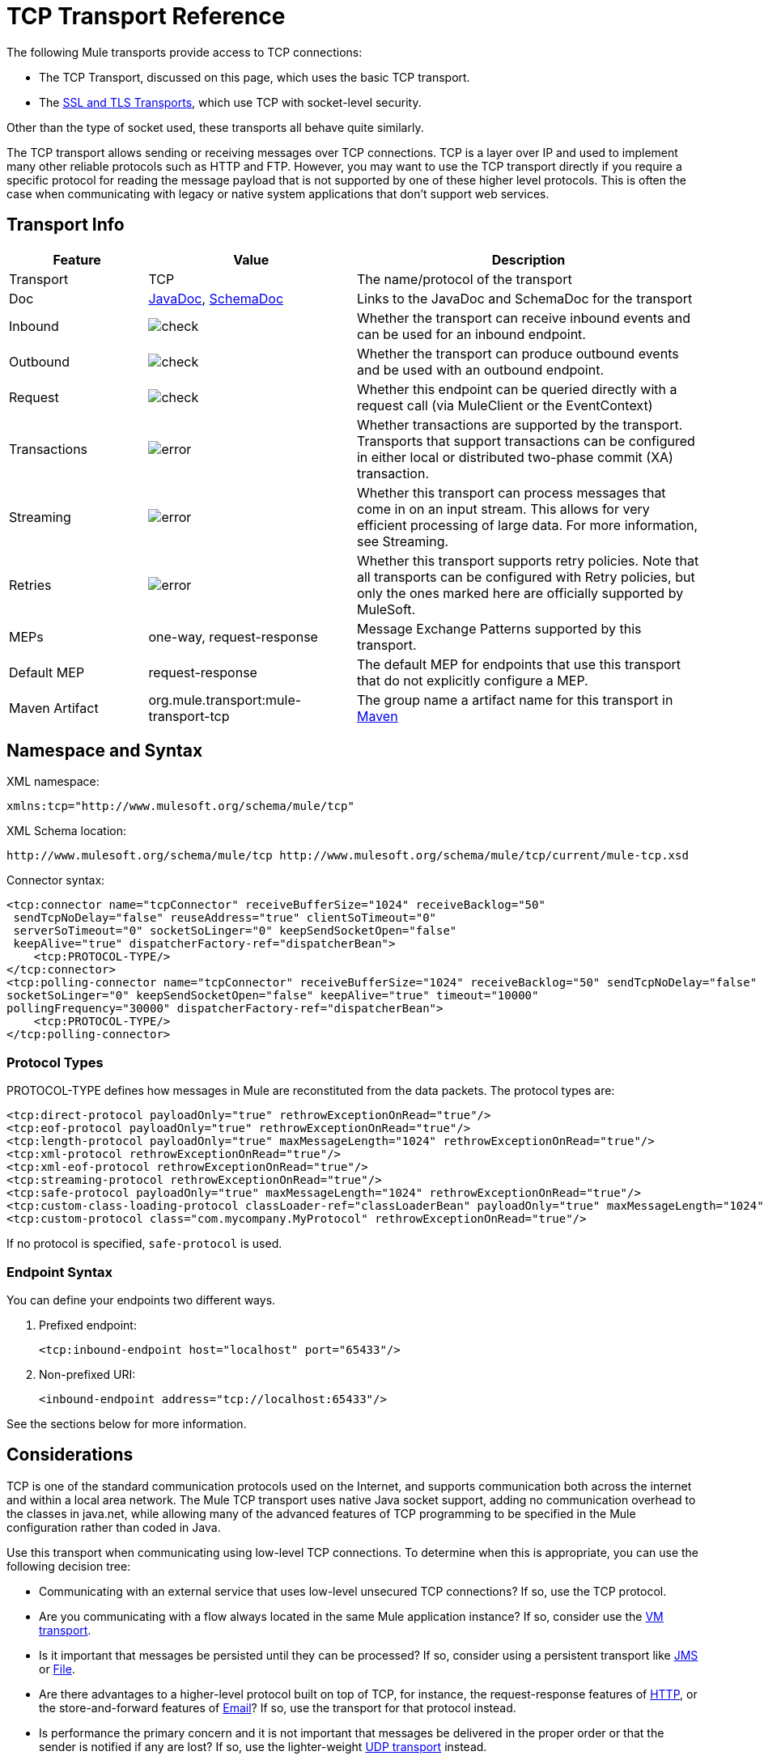 = TCP Transport Reference

The following Mule transports provide access to TCP connections:

* The TCP Transport, discussed on this page, which uses the basic TCP transport.
* The link:/mule-user-guide/v/3.7/ssl-and-tls-transports-reference[SSL and TLS Transports], which use TCP with socket-level security. 

Other than the type of socket used, these transports all behave quite similarly.

The TCP transport allows sending or receiving messages over TCP connections. TCP is a layer over IP and used to implement many other reliable protocols such as HTTP and FTP. However, you may want to use the TCP transport directly if you require a specific protocol for reading the message payload that is not supported by one of these higher level protocols. This is often the case when communicating with legacy or native system applications that don't support web services.

== Transport Info

[%header,cols="20a,30a,50a"]
|===
|Feature |Value |Description
|Transport |TCP |The name/protocol of the transport
|Doc |link:http://www.mulesoft.org/docs/site/3.7.0/apidocs/org/mule/transport/multicast/package-summary.html[JavaDoc],  link:http://www.mulesoft.org/docs/site/current3/schemadocs/namespaces/http_www_mulesoft_org_schema_mule_multicast/namespace-overview.html[SchemaDoc]
|Links to the JavaDoc and SchemaDoc for the transport
|Inbound |image:check.png[check] |Whether the transport can receive inbound events and can be used for an inbound endpoint.
|Outbound |image:check.png[check] |Whether the transport can produce outbound events and be used with an outbound endpoint.
|Request |image:check.png[check] |Whether this endpoint can be queried directly with a request call (via MuleClient or the EventContext)
|Transactions |image:error.png[error] |Whether transactions are supported by the transport. Transports that support transactions can be configured in either local or distributed two-phase commit (XA) transaction.
|Streaming |image:error.png[error] |Whether this transport can process messages that come in on an input stream. This allows for very efficient processing of large data. For more information, see Streaming.
|Retries |image:error.png[error] |Whether this transport supports retry policies. Note that all transports can be configured with Retry policies, but only the ones marked here are officially supported by MuleSoft.
|MEPs |one-way, request-response |Message Exchange Patterns supported by this transport.
|Default MEP |request-response |The default MEP for endpoints that use this transport that do not explicitly configure a MEP.
|Maven Artifact |org.mule.transport:mule-transport-tcp|The group name a artifact name for this transport in link:http://maven.apache.org/[Maven]
|===

== Namespace and Syntax

XML namespace:

[source, xml]
----
xmlns:tcp="http://www.mulesoft.org/schema/mule/tcp"
----

XML Schema location:

[source]
----
http://www.mulesoft.org/schema/mule/tcp http://www.mulesoft.org/schema/mule/tcp/current/mule-tcp.xsd
----

Connector syntax:

[source, xml, linenums]
----
<tcp:connector name="tcpConnector" receiveBufferSize="1024" receiveBacklog="50"
 sendTcpNoDelay="false" reuseAddress="true" clientSoTimeout="0"
 serverSoTimeout="0" socketSoLinger="0" keepSendSocketOpen="false"
 keepAlive="true" dispatcherFactory-ref="dispatcherBean">
    <tcp:PROTOCOL-TYPE/>
</tcp:connector>
<tcp:polling-connector name="tcpConnector" receiveBufferSize="1024" receiveBacklog="50" sendTcpNoDelay="false" reuseAddress="true" clientSoTimeout="0" serverSoTimeout="0"
socketSoLinger="0" keepSendSocketOpen="false" keepAlive="true" timeout="10000"
pollingFrequency="30000" dispatcherFactory-ref="dispatcherBean">
    <tcp:PROTOCOL-TYPE/>
</tcp:polling-connector>
----

=== Protocol Types

PROTOCOL-TYPE defines how messages in Mule are reconstituted from the data packets. The protocol types are:

[source, xml, linenums]
----
<tcp:direct-protocol payloadOnly="true" rethrowExceptionOnRead="true"/> 
<tcp:eof-protocol payloadOnly="true" rethrowExceptionOnRead="true"/> 
<tcp:length-protocol payloadOnly="true" maxMessageLength="1024" rethrowExceptionOnRead="true"/> 
<tcp:xml-protocol rethrowExceptionOnRead="true"/> 
<tcp:xml-eof-protocol rethrowExceptionOnRead="true"/> 
<tcp:streaming-protocol rethrowExceptionOnRead="true"/> 
<tcp:safe-protocol payloadOnly="true" maxMessageLength="1024" rethrowExceptionOnRead="true"/> 
<tcp:custom-class-loading-protocol classLoader-ref="classLoaderBean" payloadOnly="true" maxMessageLength="1024" rethrowExceptionOnRead="true"/> 
<tcp:custom-protocol class="com.mycompany.MyProtocol" rethrowExceptionOnRead="true"/>
----

If no protocol is specified, `safe-protocol` is used.

=== Endpoint Syntax

You can define your endpoints two different ways.

. Prefixed endpoint:
+
[source, xml]
----
<tcp:inbound-endpoint host="localhost" port="65433"/>
----
+
. Non-prefixed URI:
+
[source, xml]
----
<inbound-endpoint address="tcp://localhost:65433"/>
----

See the sections below for more information.

== Considerations

TCP is one of the standard communication protocols used on the Internet, and supports communication both across the internet and within a local area network. The Mule TCP transport uses native Java socket support, adding no communication overhead to the classes in java.net, while allowing many of the advanced features of TCP programming to be specified in the Mule configuration rather than coded in Java.

Use this transport when communicating using low-level TCP connections. To determine when this is appropriate, you can use the following decision tree:

* Communicating with an external service that uses low-level unsecured TCP connections? If so, use the TCP protocol.

* Are you communicating with a flow always located in the same Mule application instance? If so, consider use the link:/mule-user-guide/v/3.7/vm-transport-reference[VM transport].

* Is it important that messages be persisted until they can be processed? If so, consider using a persistent transport like link:/mule-user-guide/v/3.7/jms-transport-reference[JMS] or link:/mule-user-guide/v/3.7/file-transport-reference[File].

* Are there advantages to a higher-level protocol built on top of TCP, for instance, the request-response features of link:/mule-user-guide/v/3.7/deprecated-http-transport-reference[HTTP], or the store-and-forward features of link:/mule-user-guide/v/3.7/email-transport-reference[Email]? If so, use the transport for that protocol instead.

* Is performance the primary concern and it is not important that messages be delivered in the proper order or that the sender is notified if any are lost? If so, use the lighter-weight link:/mule-user-guide/v/3.7/udp-transport-reference[UDP transport] instead.

* Should messages be secured? If so, use the link:/mule-user-guide/v/3.7/ssl-and-tls-transports-reference[SSL transport].

* If you get this far, TCP is a good candidate.

As shown in the examples below, the TCP transport can be used to

* <<Creating a TCP Server>> a TCP server
* <<Sending Messages to a TCP Server>> messages to a TCP server
* <<Polling from a TCP Server>> from a TCP server

== Features

The TCP module allows a Mule application both to send and receive messages over TCP connections, and to declaratively customize the following features of TCP (with the standard name for each feature, where applicable):

* The timeout for blocking socket operations. This can be declared separately for client and server operations. (SO_TIMEOUT)
* How long to keep the socket open to allow pending sends to complete. (SO_LINGER)
* Whether to send available data immediately rather than buffering it. (TCP_NODELAY)
* Whether to reuse a socket address immediately (SO_REUSEADDR)
* Whether to use keep-alive to detect when a remote system is no longer reachable (SO_KEEPALIVE).
* The size in bytes of the network buffer (SO_SNDBUF).
* The number of pending connection requests to allow.
* Whether to close a client socket after sending a message.

=== Protocol Tables

In addition, since TCP and SSL are stream-oriented and Mule is message-oriented, some application protocol is needed to to define where each message begins and ends within the stream. The table below lists the built-in protocols, describing:

* The XML tag used to specify them
* Any XML attributes
* How it defines a message when reading
* Any processing it does while writing a message

[%header,cols="5*"]
|===
|XML tag |Options |Read |Write |Notes
|<tcp:custom-class-loading-protocol> |rethrowExceptionOnRead, payloadOnly , maxMessageLength, classLoader-ref |Expects the message to begin with a 4-byte length (in DataOutput.writeInt() format) |Precedes the message with a 4-byte length (in DataOutput.writeInt() format) |Like the length protocol, but specifies a classloader used to deserialize objects
|<tcp:custom-protocol> |rethrowExceptionOnRead, class, ref |varies |varies |Allows user-written protocols, for instance, to match existing TCP services.
|<tcp:direct-protocol> |rethrowExceptionOnRead, payloadOnly |All currently available bytes |none |There are no explicit message boundaries.
|<tcp:eof-protocol> |rethrowExceptionOnRead, payloadOnly |All bytes sent until the socket is closed |none | 
|<tcp:length-protocol> |rethrowExceptionOnRead, payloadOnly , maxMessageLength |Expects the message to begin with a 4-byte length (in DataOutput.writeInt() format) |Precedes the message with a 4-byte length (in DataOutput.writeInt() format) | 
|<tcp:safe-protocol |rethrowExceptionOnRead, payloadOnly , maxMessageLength Expects the message to begin with the string "You are using SafeProtocol" followed by a 4-byte length (in DataOutput.writeInt() format) |Expects the message to be preceded by the string "You are using SafeProtocol" followed by a 4-byte length (in DataOutput.writeInt() format) |Precedes the message with the string "You are using SafeProtocol" followed by a 4-byte length (in DataOutput.writeInt() format) |Somewhat safer than the length protocol because of the extra check. This is the default if no protocol is specified.
|<tcp:streaming-protocol |rethrowExceptionOnRead |All bytes sent until the socket is closed |none | 
|<tcp:xml-protocol> |rethrowExceptionOnRead |A message is an XML document that begins with an XML declaration |none |The XML declaration must occur in all messages
|<tcp:xml-eof-protocol> |rethrowExceptionOnRead |A message is an XML document that begins with an XML declaration, or whatever remains at EOF |none |The XML declaration must occur in all messages
|===

.Protocol Attributes
[%header,cols="4*"]
|===
|Name |Values |Default Value |Notes
|class |The name of the class that implements the custom protocol |  |See <<Extending This Transport>> for an example of writing a custom protocol
|classLoader-ref |A reference to a Spring bean that contains the custom classloader |  | 
|maxMessageLength |the maximum message length allowed |0 (no maximum ) |A message longer than the maximum causes an exception to be thrown.
|payloadOnly |true |If true, only the Mule message payload is sent or received. If false, the entire Mule message is sent or received. |Protocols that don't support this attribute always process payloads
|ref |A reference to a Spring bean that implements the custom protocol |  | 
|rethrowExceptionOnRead |Whether to rethrow exception that occur trying to read from the socket |false |Setting this to "false" avoids logging stack traces when the remote socket is closed unexpectedly
|===

== Usage

TCP endpoints can be used in one of three ways:

* To create a TCP server that accepts incoming connections, declare an inbound tcp endpoint with a `<tcp:connector>`. This creates a TCP server socket that reads requests from and optionally write responses to client sockets.
* To poll from a TCP server, declare an inbound tcp endpoint with a `<tcp:polling-connector>`. This creates a TCP client socket that reads requests from and optionally write responses to the server socket.
* To write to a TCP server, create an outbound endpoint with a `<tcp:connector>`. This creates a TCP client socket that writes requests to and optionally read responses from a server socket.

To use TCP endpoints, follow the following steps:

. Add the MULE TCP namespace to your configuration: +
* Define the tcp prefix using xmlns:tcp="http://www.mulesoft.org/schema/mule/tcp"
* Define the schema location with link:http://www.mulesoft.org/schema/mule/tcp[http://www.mulesoft.org/schema/mule/tcp +
]http://www.mulesoft.org/schema/mule/tcp/3.4/mule-tcp.xsd
. Define one or more connectors for TCP endpoints.

=== Creating a TCP Server

To act as a server that listens for and accepts TCP connections from clients, create a simple TCP connector that inbound endpoints use:

[source, xml]
----
<tcp:connector name="tcpConnector"/>
----

=== Polling from a TCP Server

To act as a client that repeatedly opens connections to a TCP server and reads data from it, create a polling connector that inbound endpoints use:

[source, xml]
----
<tcp:polling-connector name="tcpConnector"/>
----

=== Sending Messages to a TCP Server

To send messages on a TCP connection, create a simple TCP connector that outbound endpoints will use:

[source, xml]
----
<tcp:connector name="tcpConnector"/>
----

. Configure the features of each connector that was created. +
* Begin by choosing the protocol to be used for each message to send or receive.
* For each polling connector, choose how often it polls and how long it waits for the connection to complete.
* Consider the other connector options as well. For instance, if it is important to detect when the remote system becomes unreachable, set `keepAlive` to `true`.
. Create TCP endpoints. +
* Messages are received on inbound endpoints.
* Messages are sent to outbound endpoints.
* Both kinds of endpoints are identified by a host name and a port.

By default, TCP endpoints use the request-response exchange pattern, but they can be explicitly configured as one-way. The decision should be straightforward:

[%header,cols="4*"]
|===
|Message flow |Connector type |Endpoint type |Exchange Pattern
|Mule receives messages from clients but sends no response |tcp:connector |inbound |one-way
|Mule receives messages from clients and sends response |tcp:connector |inbound |request-response
|Mule reads messages from a server but sends no responses |tcp:polling-connector |inbound |request-response
|Mule reads messages from a server and sends responses |tcp:polling-connector |inbound |request-response
|Mule sends messages to a server but receives no response |tcp:connector |outbound |one-way
|Mule sends messages to a server and receives responses |tcp:connector |outbound |request-response
|===

== Example Configurations

[%header%autowidth.spread]
|===
^|*Standard TCP connector in flow*

a|[source, xml, linenums]
----
<tcp:connector name="connector">
    <tcp:eof-protocol payloadOnly="false"/> ❹
</tcp:connector> ❶
 
<flow name="echo">
    <tcp:inbound-endpoint host="localhost" port="4444" > ❷
    <tcp:outbound-endpoint host="remote" port="5555" /> ❸
</flow>
----
|===

This shows how to create a TCP server in Mule. The connector at ❶ defines that a server socket will be created that accepts connections from clients. Complete mule messages are read from the connection (direct protocol)  becomes the payload of a Mule message (since payload only is false). The endpoint at ❷ applies these definitions to create a server at port 4444 on the local host. The messages read from there are then sent to a remote tcp endpoint at ❸. +
 The flow version uses the eof protocol (❹), so that every byte sent on the connection is part of the same Mule message.

[%header%autowidth.spread]
|===
^|*Polling TCP connector in flow*

a|[source, xml, linenums]
----
<tcp:polling-connector name="pollingConnector"
             clientSoTimeout="3000" pollingFrequency="1000">
    <tcp:direct-protocol payloadOnly="true" />
</tcp:polling-connector> ❶
 
<flow name="echo">
    <tcp:inbound-endpoint host="localhost" port="4444" /> ❷
    <vm:outbound-endpoint path="out"  connector-ref="queue" /> ❸
</flow>
----
|===

This shows how to create a TCP endpoint that repeatedly reads from an TCP server. The connector at ❶ defines that a connection is attempted every second which waits up to three seconds to complete. Everything read from the connection (direct protocol) becomes the payload of a Mule message (payload only). The endpoint at ❷ applies these definitions to port 4444 on the local host. The messages read from there are then sent to a VM endpoint at ❸.

[%header%autowidth.spread]
|===
^|*Polling TCP connector in flow*

a|[source, xml, linenums]
----
<tcp:connector name="TCP_length_protocol" validateConnections="true" sendBufferSize="1024" receiveBufferSize="1024" receiveBacklog="10" clientSoTimeout="10000" serverSoTimeout="10000" socketSoLinger="0">
    <tcp:length-protocol payloadOnly="true" />
</tcp:connector>❶
 
<byte-array-to-string-transformer name="byteToString" doc:name="Byte Array to String" />
 
<flow name="socketFlow1" doc:name="socketFlow1">
    <tcp:inbound-endpoint host="localhost" exchange-pattern="request-response" port="8888" transformer-refs="byteToString" />❷
    <vm:outbound-endpoint path="out" connector-ref="queue" /> ❸
</flow>
----
|===

The connector at ❶ defines that a server socket is created that accepts connections from clients, this is configured with length protocol. The endpoint at ❷ applies these definitions to create a server at port 8888 on the local host. The messages read from there are then sent to a VM endpoint at ❸.

== Configuration Options

.TCP Connector Attributes
[%header,cols="34,33,33"]
|===
|Name |Description |Default
|clientSoTimeout |the amount of time (in milliseconds) to wait for data to be available when reading from a TCP server socket |system default
|keepAlive |Whether to send keep-alive messages to detect when the remote socket becomes unreachable |false
|keepSendSocketOpen |Whether to keep the the socket open after sending a message |false
|receiveBacklog |The number of connection attempts that can be outstanding |system default
|receiveBufferSize |This is the size of the network buffer used to receive messages. In most cases, there is no need to set this, since the system default will be sufficient |system default
|reuseAddress |Whether to reuse a socket address that's currently in a TIMED_WAIT state. This avoids triggering the error that the socket is unavailable |true
|sendBufferSize |The size of the network send buffer |system default
|sendTcpNoDelay |Whether to send data as soon as its available, rather than waiting for more to arrive to economize on the number of packets sent |false
|socketSoLinger |How long (in milliseconds) to wait for the socket to close so that all pending data is flused |system default
|serverSoTimeout |the amount of time (in milliseconds) to wait for data to be available when reading from a client socket |system default
|===

.Polling TCP Connector-Specific Attributes
[%header,cols="34,33,33"]
|===
|Name |Description |Default
|pollingFrequency |How often (in milliseconds) to connect to the TCP sever |1000 milliseconds
|timeout |How long (in milliseconds) to wait for the connection to complete |system default
|===

== Configuration Reference

=== Element Listing

=== TCP Transport

The TCP transport enables events to be sent and received over TCP sockets.

=== Connector

Connects Mule to a TCP socket to send or receive data via the network.

.Attributes of <connector...>
[%header,cols="30a,70a"]
|===
|Name |Description
|sendBufferSize |The size of the buffer (in bytes) used when sending data, set on the socket itself.

*Type*: integer +
*Required*: no +
*Default*: none
|receiveBufferSize |The size of the buffer (in bytes) used when receiving data, set on the socket itself.

*Type*: integer +
*Required*: no +
*Default*: none
|receiveBacklog |The maximum queue length for incoming connections.

*Type*: integer +
*Required*: no +
*Default*: none
|sendTcpNoDelay |If set, transmitted data is not collected together for greater efficiency but sent immediately.

*Type*: boolean +
*Required*: no +
*Default*: none
|reuseAddress |If set (the default), SO_REUSEADDRESS is set on server sockets before binding. This helps reduce "address already in use" errors when a socket is re-used.

*Type*: boolean +
*Required*: no +
*Default*: 2 sec
|connectionTimeout |Number of milliseconds to wait until an outbound connection to a remote server is successfully created.

*Type*: integer +
*Required*: no +
*Default*: none
|clientSoTimeout |This sets the SO_TIMEOUT value when the socket is used as a client. Reading from the socket blocks for up to this long (in milliseconds) before the read fails. A value of 0 (the default) causes the read to wait indefinitely (if no data arrives).

*Type*: integer +
*Required*: no +
*Default*: none
|serverSoTimeout |This sets the SO_TIMEOUT value when the socket is used as a server. Reading from the socket blocks for up to this long (in milliseconds) before the read fails. A value of 0 (the default) causes the read to wait indefinitely (if no data arrives).

*Type*: integer +
*Required*: no +
*Default*: none
|socketSoLinger |This sets the SO_LINGER value. This is related to how long (in milliseconds) the socket will take to close so that any remaining data is transmitted correctly.

*Type*: string +
*Required*: no +
*Default*: none
|keepSendSocketOpen |If set, the socket is not closed after sending a message. This attribute only applies when sending data over a socket (Client).

*Type*: boolean +
*Required*: no +
*Default*: none
|keepAlive |Enables SO_KEEPALIVE behavior on open sockets. This automatically checks socket connections that are open but unused for long periods and closes them if the connection becomes unavailable. This is a property on the socket itself and is used by a server socket to control whether connections to the server are kept alive before they are recycled.

*Type*: boolean +
*Required*: no +
*Default*: none
|socketMaxWait |Sets the maximum amount of time (in milliseconds) the socket pool should block waiting for a socket before throwing an exception. When less than or equal to 0 it may block indefinitely (the default).

*Type*: integer +
*Required*: no +
*Default*: none
|failOnUnresolvedHost |If set (the default), it will fail during socket creation if the host set on the endpoint cannot be resolved. However, it can be set to false to allow unresolved hosts (this is useful on some circumstances like connecting through a proxy).

*Type*: boolean +
*Required*: no +
*Default*: none
|dispatcherFactory-ref |Allows to define a custom message dispatcher factory.

*Type*: string +
*Required*: no +
*Default*: none
|===

.Child Elements of <connector...>
[%header,cols="30a,20a,50a"]
|===
|Name |Cardinality |Description
|abstract-protocol |0..1 |The class name for the protocol handler. This controls how the raw data stream is converted into messages. By default, messages are constructed as data is received, with no correction for multiple packets or fragmentation. Typically, change this value, or use a transport that includes a protocol like HTTP.
|===

=== Inbound Endpoint

The inbound-endpoint element configures the endpoint on which the messages are received.

.Attributes of <inbound-endpoint...>
[%header,cols="30a,70a"]
|===
|Name |Description
|host |The host of the TCP socket.

*Type*: string +
*Required*: no +
*Default*: none
|port |The port of the TCP socket.

*Type*: port number +
*Required*: no +
*Default*: none
|===

No Child Elements of <inbound-endpoint...>


=== Outbound Endpoint

The outbound-endpoint element configures the endpoint where the messages are sent.

.Attributes of <outbound-endpoint...>
[%header,cols="30a,70a"]
|===
|Name |Description
|host |The host of the TCP socket.

*Type*: string +
*Required*: no +
*Default*: none
|port |The port of the TCP socket.

*Type*: port number +
*Required*: no +
*Default*: none
|===

No Child Elements of <outbound-endpoint...>

=== Endpoint

The endpoint element configures a global TCP endpoint definition.

.Attributes of <endpoint...>
[%header,cols="30a,70a"]
|===
|Name |Description
|host |The host of the TCP socket.

*Type*: string +
*Required*: no +
*Default*: none
|port |The port of the TCP socket.

*Type*: port number +
*Required*: no +
*Default*: none
|===

No Child Elements of <endpoint...>

=== Polling Connector

Connects Mule to a TCP socket to send or receive data via the network.

.Attributes of <polling-connector...>
[%header,cols="30a,70a"]
|===
|Name |Description
|sendBufferSize |The size of the buffer (in bytes) used when sending data, set on the socket itself.

*Type*: integer +
*Required*: no +
*Default*: none
|receiveBufferSize |The size of the buffer (in bytes) used when receiving data, set on the socket itself.

*Type*: integer +
*Required*: no +
*Default*: none
|receiveBacklog |The maximum queue length for incoming connections.

*Type*: integer +
*Required*: no +
*Default*: none
|sendTcpNoDelay |If set, transmitted data is not collected together for greater efficiency but sent immediately.

*Type*: boolean +
*Required*: no +
*Default*: none
|reuseAddress |If set (the default), SO_REUSEADDRESS is set on server sockets before binding. This helps reduce "address already in use" errors when a socket is re-used.

*Type*: boolean +
*Required*: no +
*Default*: none
|connectionTimeout |Number of milliseconds to wait until an outbound connection to a remote server is successfully created. No timeout is configured by default.

*Type*: integer +
*Required*: no +
*Default*: none
|clientSoTimeout |This sets the SO_TIMEOUT value when the socket is used as a client. Reading from the socket blocks for up to this long (in milliseconds) before the read fails. A value of 0 (the default) causes the read to wait indefinitely (if no data arrives).

*Type*: integer +
*Required*: no +
*Default*: none
|serverSoTimeout |This sets the SO_TIMEOUT value when the socket is used as a server. Reading from the socket blocks for up to this long (in milliseconds) before the read fails. A value of 0 (the default) causes the read to wait indefinitely (if no data arrives).

*Type*: integer +
*Required*: no +
*Default*: none
|socketSoLinger |This sets the SO_LINGER value. This is related to how long (in milliseconds) the socket will take to close so that any remaining data is transmitted correctly.

*Type*: string +
*Required*: no +
*Default*: none
|keepSendSocketOpen |If set, the socket is not closed after sending a message. This attribute only applies when sending data over a socket (Client).

*Type*: boolean +
*Required*: no +
*Default*: none
|keepAlive |Enables SO_KEEPALIVE behavior on open sockets. This automatically checks socket connections that are open but unused for long periods and closes them if the connection becomes unavailable. This is a property on the socket itself and is used by a server socket to control whether connections to the server are kept alive before they are recycled.

*Type*: boolean +
*Required*: no +
*Default*: none
|socketMaxWait |Sets the maximum amount of time (in milliseconds) the socket pool should block waiting for a socket before throwing an exception. When less than or equal to 0 it may block indefinitely (the default).

*Type*: integer +
*Required*: no +
*Default*: none
|failOnUnresolvedHost |If set (the default), it will fail during socket creation if the host set on the endpoint cannot be resolved. However, it can be set to false to allow unresolved hosts (this is useful on some circumstances like connecting through a proxy).

*Type*: boolean +
*Required*: no +
*Default*: none
|dispatcherFactory-ref |Allows to define a custom message dispatcher factory.

*Type*: string +
*Required*: no +
*Default*: none
|timeout |The timeout to wait in milliseconds for data to come from the server.

*Type*: long +
*Required*: no +
*Default*: none
|pollingFrequency |The time in milliseconds to wait between each request to the TCP server.

*Type*: long +
*Required*: no +
*Default*: none
|===

.Child Elements of <polling-connector...>
[%header,cols="30a,20a,50a"]
|===
|Name |Cardinality |Description
|abstract-protocol |0..1 |The class name for the protocol handler. This controls how the raw data stream is converted into messages. By default, messages are constructed as data is received, with no correction for multiple packets or fragmentation. Typically, change this value, or use a transport that includes a protocol like HTTP.
|===

=== Streaming Protocol

TCP does not guarantee that data written to a socket is transmitted in a single packet, so if you want to transmit entire Mule messages reliably, you must specify an additional protocol. However, this is not an issue with streaming, so the streaming-protocol element is an alias for the "direct" (null) protocol.

.Attributes of <streaming-protocol...>
[%header,cols="30a,70a"]
|===
|Name |Description
|rethrowExceptionOnRead |Rethrow the exception if read fails.

*Type*: boolean +
*Required*: no +
*Default*: none
|===

No Child Elements of <streaming-protocol...>


=== XML Protocol

TCP does not guarantee that data written to a socket is transmitted in a single packet, so if you want to transmit entire Mule messages reliably, you must specify an additional protocol. The xml-protocol element configures the XML protocol, which uses XML syntax to isolate messages from the stream of bytes received, so it will only work with well-formed XML.

.Attributes of <xml-protocol...>
[%header,cols="30a,70a"]
|===
|Name |Description
|rethrowExceptionOnRead |Rethrow the exception if read fails.

*Type*: boolean +
*Required*: no +
*Default*: none
|===

No Child Elements of <xml-protocol...>


=== XML EOF Protocol

Similar to xml-protocol, the xml-eof-protocol element configures the XML protocol, but it will also use socket closure to terminate a message (even if the XML is not well-formed).

.Attributes of <xml-eof-protocol...>
[%header,cols="30a,70a"]
|===
|Name |Description
|rethrowExceptionOnRead |Rethrow the exception if read fails.

*Type*: boolean +
*Required*: no +
*Default*: none
|===

No Child Elements of <xml-eof-protocol...>


=== EOF Protocol

TCP does not guarantee that data written to a socket is transmitted in a single packet, so if you want to transmit entire Mule messages reliably, you must specify an additional protocol. The eof-protocol element configures a protocol that simply accumulates all data until the socket closes and places it in a single message.

.Attributes of <eof-protocol...>
[%header,cols="30a,70a"]
|===
|Name |Description
|rethrowExceptionOnRead |Rethrow the exception if read fails.

*Type*: boolean +
*Required*: no +
*Default*: none
|payloadOnly |Sends only the payload, not the entire Mule message object or its properties. This defaults to true when the protocol is not specified explicitly (when the safe protocol is used).

*Type*: boolean +
*Required*: yes +
*Default*: none
|===

No Child Elements of <eof-protocol...>


=== Direct Protocol

TCP does not guarantee that data written to a socket is transmitted in a single packet. Using the direct-protocol element to configure the "null" protocol does not change the normal TCP behavior, so message fragmentation may occur. For example, a single sent message may be received in several pieces, each as a separate received message. Typically, it is not a good choice for messaging within Mule, but it may be necessary to interface with external TCP-based protocols.

.Attributes of <direct-protocol...>
[%header,cols="30a,70a"]
|===
|Name |Description
|rethrowExceptionOnRead |Rethrow the exception if read fails.

*Type*: boolean +
*Required*: no +
*Default*: none
|payloadOnly |Sends only the payload, not the entire Mule message object or its properties. This defaults to true when the protocol is not specified explicitly (when the safe protocol is used).

*Type*: boolean +
*Required*: yes +
*Default*: none
|===

No Child Elements of <direct-protocol...>

=== Safe Protocol

Similar to length-protocol, safe-protocol also includes a prefix. Verification of the prefix allows mis-matched protocols to be detected and avoids interpreting "random" data as a message length (which may give out-of-memory errors). This is the default protocol in Mule 2.x.

.Attributes of <safe-protocol...>

[%header,cols="30a,70a"]
|===
|Name |Description
|rethrowExceptionOnRead |Rethrow the exception if read fails.

*Type*: boolean +
*Required*: no +
*Default*: none
|payloadOnly |Sends only the payload, not the entire Mule message object or its properties. This defaults to true when the protocol is not specified explicitly (when the safe protocol is used).

*Type*: boolean +
*Required*: yes +
*Default*: none
|maxMessageLength |An optional maximum length for the number of bytes in a single message. Messages larger than this triggers an error in the receiver, but it give an assurance that no out-of-memory error  occurs.

*Type*: integer +
*Required*: no +
*Default*: none
|===

No Child Elements of <safe-protocol...>

=== Custom Class Loading Protocol

A length protocol that uses a specific class loader to load objects from streams

.Attributes of <custom-class-loading-protocol...>
[%header,cols="30a,70a"]
|===
|Name |Description
|rethrowExceptionOnRead |Rethrow the exception if read fails.

*Type*: boolean +
*Required*: no +
*Default*: none
|payloadOnly |Sends only the payload, not the entire Mule message object or its properties. This defaults to true when the protocol is not specified explicitly (when the safe protocol is used).

*Type*: boolean +
*Required*: yes +
*Default*: none
|maxMessageLength |An optional maximum length for the number of bytes in a single message. Messages larger than this triggers an error in the receiver, but it give an assurance that no out-of-memory error  occurs.

*Type*: integer +
*Required*: no +
*Default*: none
|classLoader-ref |Allows Spring beans to be defined for class loading.

*Type*: string +
*Required*: no +
*Default*: none
|===

No Child Elements of <custom-class-loading-protocol...>


=== Length Protocol

The length-protocol element configures the length protocol, which precedes each message with the number of bytes sent so that an entire message can be constructed on the received.

.Attributes of <length-protocol...>
[%header,cols="30a,70a"]
|===
|Name |Description
|rethrowExceptionOnRead |Rethrow the exception if read fails.

*Type*: boolean +
*Required*: no +
*Default*: none
|payloadOnly |Sends only the payload, not the entire Mule message object or its properties. This defaults to true when the protocol is not specified explicitly (when the safe protocol is used).

*Type*: boolean +
*Required*: yes +
*Default*: none
|maxMessageLength |An optional maximum length for the number of bytes in a single message. Messages larger than this triggers an error in the receiver, but it give an assurance that no out-of-memory error  occurs.

*Type*: integer +
*Required*: no +
*Default*: none
|===

No Child Elements of <length-protocol...>


=== Custom Protocol

The custom-protocol element allows you to configure your own protocol implementation.

.Attributes of <custom-protocol...>
[%header,cols="30a,70a"]
|===
|Name |Description
|rethrowExceptionOnRead |Rethrow the exception if read fails.

*Type*: boolean +
*Required*: no +
*Default*: none
|class |A class that implements the TcpProtocol interface.

*Type*: class name +
*Required*: no +
*Default*: none
|ref |Reference to a spring bean that implements the TcpProtocol interface.

*Type*: name (no spaces) +
*Required*: no +
*Default*: none
|===

No Child Elements of <custom-protocol...>

=== Client Socket Properties

Configuration element for setting client socket properties.

.Attributes of <client-socket-properties...>
[%header,cols="30a,70a"]
|===
|Name |Description
|name |The name of this properties object, so that it can be referenced by config elements.

*Type*: string +
*Required*: no +
*Default*: none
|sendBufferSize |The size of the buffer (in bytes) used when sending data, set on the socket itself.

*Type*: integer +
*Required*: no +
*Default*: none
|receiveBufferSize |The size of the buffer (in bytes) used when receiving data, set on the socket itself.

*Type*: integer +
*Required*: no +
*Default*: none
|sendTcpNoDelay |If set, transmitted data is not collected together for greater efficiency but sent immediately.

*Type*: boolean +
*Required*: no +
*Default*: none
|timeout |This sets the SO_TIMEOUT value on client sockets. Reading from the socket will block for up to this long (in milliseconds) before the read fails. A value of 0 (the default) causes the read to wait indefinitely (if no data arrives).

*Type*: integer +
*Required*: no +
*Default*: 0
|linger |This sets the SO_LINGER value. This is related to how long (in milliseconds) the socket  takes to close so that any remaining data is transmitted correctly. A value of -1 (default) disables linger on the socket.

*Type*: integer +
*Required*: no +
*Default*: -1
|keepAlive |Enables SO_KEEPALIVE behavior on open sockets. This automatically checks socket connections that are open but unused for long periods and closes them if the connection becomes unavailable. This is a property on the socket itself and is used by a server socket to control whether connections to the server are kept alive before they are recycled.

*Type*: boolean +
*Required*: no +
*Default*: none
|connectionTimeout |Number of milliseconds to wait until an outbound connection to a remote server is successfully created. No timeout is configured by default.

*Type*: integer +
*Required*: no +
*Default*: 30000
|===

No Child Elements of <client-socket-properties...>


=== Server Socket Properties

Configuration element for setting server socket properties.

.Attributes of <server-socket-properties...>
[%header,cols="30a,70a"]
|===
|Name |Description
|name |The name of this properties object, so that it can be referenced by config elements.

*Type*: string +
*Required*: no +
*Default*: none
|sendBufferSize |The size of the buffer (in bytes) used when sending data, set on the socket itself.

*Type*: integer +
*Required*: no +
*Default*: none
|receiveBufferSize |The size of the buffer (in bytes) used when receiving data, set on the socket itself.

*Type*: integer +
*Required*: no +
*Default*: none
|sendTcpNoDelay |If set, transmitted data is not collected together for greater efficiency but sent immediately.

*Type*: boolean +
*Required*: no +
*Default*: none
|timeout |This sets the SO_TIMEOUT value on client sockets. Reading from the socket will block for up to this long (in milliseconds) before the read fails. A value of 0 (the default) causes the read to wait indefinitely (if no data arrives).

*Type*: integer +
*Required*: no +
*Default*: 0
|linger |This sets the SO_LINGER value. This is related to how long (in milliseconds) the socket  takes to close so that any remaining data is transmitted correctly. A value of -1 (default) disables linger on the socket.

*Type*: integer +
*Required*: no +
*Default*: -1
|keepAlive |Enables SO_KEEPALIVE behavior on open sockets. This automatically checks socket connections that are open but unused for long periods and closes them if the connection becomes unavailable. This is a property on the socket itself and is used by a server socket to control whether connections to the server are kept alive before they are recycled.

*Type*: boolean +
*Required*: no +
*Default*: none
|reuseAddress |If set (the default), SO_REUSEADDRESS is set on server sockets before binding. This helps reduce "address already in use" errors when a socket is re-used.

*Type*: boolean +
*Required*: no +
*Default*: true
|receiveBacklog |The maximum queue length for incoming connections.

*Type*: integer +
*Required*: no +
*Default*: none
|serverTimeout |This sets the SO_TIMEOUT value when the socket is used as a server. This is the timeout that applies to the "accept" operation. A value of 0 (the default) causes the accept to wait indefinitely (if no connection arrives).

*Type*: integer +
*Required*: no +
*Default*: 0
|===

No Child Elements of <server-socket-properties...>


=== Schema

The schema can be found link:http://www.mulesoft.org/docs/site/current3/schemadocs/namespaces/http_www_mulesoft_org_schema_mule_tcp/namespace-overview.html[here].

== Javadoc API Reference

The Javadoc for this module can be found here:

http://www.mulesoft.org/docs/site/3.7.0/apidocs/org/mule/transport/tcp/package-summary.html[TCP]

=== Maven

The TCP Module can be included with the following dependency:

[source, code, linenums]
----
 <dependency>
  <groupId>org.mule.transports</groupId>
  <artifactId>mule-transport-tcp</artifactId>
  <version>3.7.0</version>
</dependency>
----

== Extending This Transport

When using TCP to communicate with an external program, it may be necessary to write a custom Mule protocol. The first step is to get a complete description of how the external program delimits messages within the TCP stream. The next is to implement the protocol as a Java class.

* All protocols must implement the interface `org.mule.transport.tcp.TcpProtocol`, which contains three methods:
** `Object read(InputStream is)` reads a message from the TCP socket
** `write(OutputStream os, Object data)` writes a message to the TCP socket
** `ResponseOutputStream createResponse(Socket socket)` creates a stream to which a response can be written.

* Protocols which process byte-streams rather than serialized Mule messages can inherit much useful infrastructure by subclassing `org.mule.transport.tcp.protocols.AbstractByteProtocol`This class
** implements `createResponse`
** handles converting messages to byte arrays, allowing subclasses to implement only the simpler method `writeByteArray(OutputStream os, byte[] data)`
** provides methods `safeRead(InputStream is, byte[] buffer)` and `safeRead(InputStream is, byte[] buffer, int size)` that handle the situation where data is not currently available when doing non-blocking reads from the TCP socket

Suppose we want to communicate with a server that has a simple protocol: all messages are terminated by **>>>**. The protocol class would look like this:

[source, java, linenums]
----
package org.mule.transport.tcp.integration;
 
import org.mule.transport.tcp.protocols.AbstractByteProtocol;
 
import java.io.ByteArrayOutputStream;
import java.io.IOException;
import java.io.InputStream;
import java.io.OutputStream;
 
public class CustomByteProtocol extends AbstractByteProtocol
{
 
    /**
     * Create a CustomByteProtocol object.
     */
    public CustomByteProtocol()
    {
        super(false); // This protocol does not support streaming.
    }
 
    /**
     * Write the message's bytes to the socket,
     * then terminate each message with '>>>'.
     */
    @Override
    protected void writeByteArray(OutputStream os, byte[] data) throws IOException
    {
        super.writeByteArray(os, data);
        os.write('>');
        os.write('>');
        os.write('>');
    }
 
    /**
     * Read bytes until we see '>>>', which ends the message
     */
    public Object read(InputStream is) throws IOException
    {
        ByteArrayOutputStream baos = new ByteArrayOutputStream();
        int count = 0;
        byte read[] = new byte[1];
 
        while (true)
        {
            // If no bytes are currently avalable, safeRead()
            // waits until some arrive
            if (safeRead(is, read) < 0)
            {
                // We've reached EOF. Return null, so our
                // caller knows there are no
                // remaining messages
                return null;
            }
            byte b = read[0];
            if (b == '>')
            {
                count++;
                if (count == 3)
                {
                    return baos.toByteArray();
                }
            }
            else
            {
                for (int i = 0; i < count; i++)
                {
                    baos.write('>');
                }
                count = 0;
                baos.write(b);
            }
        }
    }
}
----

== Notes

TCP and SSL are very low-level transports, so the usual tools for debugging their use, for instance, logging messages as they arrive, might not be sufficient. Once messages are being sent and received successfully, things are largely working. It may be necessary to use software (or hardware) than can track messages at the packet level, particularly when a custom protocol is being used. Alternatively, you can debug by temporarily using the direct protocol on all inbound endpoints, since it will accept (and you can then log) bytes as they are received.

== See Also





